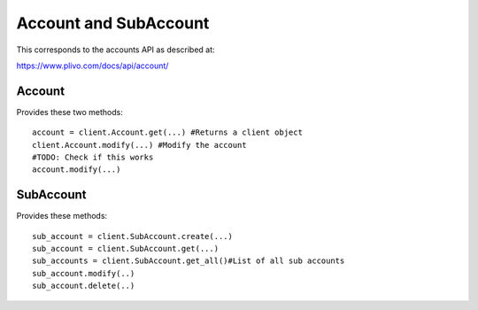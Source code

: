 Account and SubAccount
---------------------------------

This corresponds to the accounts API as described at:

https://www.plivo.com/docs/api/account/

Account
============

Provides these two methods::

    account = client.Account.get(...) #Returns a client object
    client.Account.modify(...) #Modify the account
    #TODO: Check if this works
    account.modify(...)



SubAccount
============

Provides these methods::


    sub_account = client.SubAccount.create(...)
    sub_account = client.SubAccount.get(...)
    sub_accounts = client.SubAccount.get_all()#List of all sub accounts
    sub_account.modify(..)
    sub_account.delete(..)




